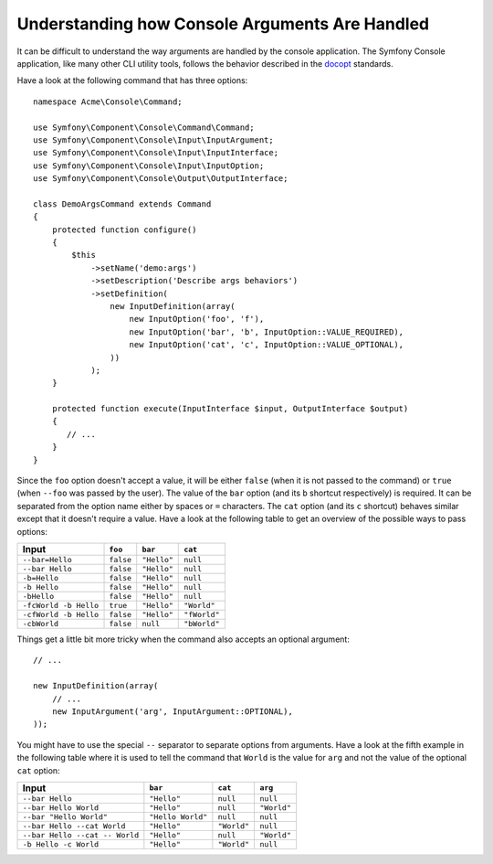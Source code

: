 .. index::
    single: Console; Console arguments

.. _understand-how-console-arguments-are-handled:

Understanding how Console Arguments Are Handled
===============================================

It can be difficult to understand the way arguments are handled by the console application.
The Symfony Console application, like many other CLI utility tools, follows the behavior
described in the `docopt`_ standards.

Have a look at the following command that has three options::

    namespace Acme\Console\Command;

    use Symfony\Component\Console\Command\Command;
    use Symfony\Component\Console\Input\InputArgument;
    use Symfony\Component\Console\Input\InputInterface;
    use Symfony\Component\Console\Input\InputOption;
    use Symfony\Component\Console\Output\OutputInterface;

    class DemoArgsCommand extends Command
    {
        protected function configure()
        {
            $this
                ->setName('demo:args')
                ->setDescription('Describe args behaviors')
                ->setDefinition(
                    new InputDefinition(array(
                        new InputOption('foo', 'f'),
                        new InputOption('bar', 'b', InputOption::VALUE_REQUIRED),
                        new InputOption('cat', 'c', InputOption::VALUE_OPTIONAL),
                    ))
                );
        }

        protected function execute(InputInterface $input, OutputInterface $output)
        {
           // ...
        }
    }

Since the ``foo`` option doesn't accept a value, it will be either ``false``
(when it is not passed to the command) or ``true`` (when ``--foo`` was passed
by the user). The value of the ``bar`` option (and its ``b`` shortcut respectively)
is required. It can be separated from the option name either by spaces or
``=`` characters. The ``cat`` option (and its ``c`` shortcut) behaves similar
except that it doesn't require a value. Have a look at the following table
to get an overview of the possible ways to pass options:

===================== ========= =========== ============
Input                 ``foo``   ``bar``     ``cat``
===================== ========= =========== ============
``--bar=Hello``       ``false`` ``"Hello"`` ``null``
``--bar Hello``       ``false`` ``"Hello"`` ``null``
``-b=Hello``          ``false`` ``"Hello"`` ``null``
``-b Hello``          ``false`` ``"Hello"`` ``null``
``-bHello``           ``false`` ``"Hello"`` ``null``
``-fcWorld -b Hello`` ``true``  ``"Hello"`` ``"World"``
``-cfWorld -b Hello`` ``false`` ``"Hello"`` ``"fWorld"``
``-cbWorld``          ``false`` ``null``    ``"bWorld"``
===================== ========= =========== ============

Things get a little bit more tricky when the command also accepts an optional
argument::

    // ...

    new InputDefinition(array(
        // ...
        new InputArgument('arg', InputArgument::OPTIONAL),
    ));

You might have to use the special ``--`` separator to separate options from
arguments. Have a look at the fifth example in the following table where it
is used to tell the command that ``World`` is the value for ``arg`` and not
the value of the optional ``cat`` option:

============================== ================= =========== ===========
Input                          ``bar``           ``cat``     ``arg``
============================== ================= =========== ===========
``--bar Hello``                ``"Hello"``       ``null``    ``null``
``--bar Hello World``          ``"Hello"``       ``null``    ``"World"``
``--bar "Hello World"``        ``"Hello World"`` ``null``    ``null``
``--bar Hello --cat World``    ``"Hello"``       ``"World"`` ``null``
``--bar Hello --cat -- World`` ``"Hello"``       ``null``    ``"World"``
``-b Hello -c World``          ``"Hello"``       ``"World"`` ``null``
============================== ================= =========== ===========

.. _docopt: http://docopt.org/
